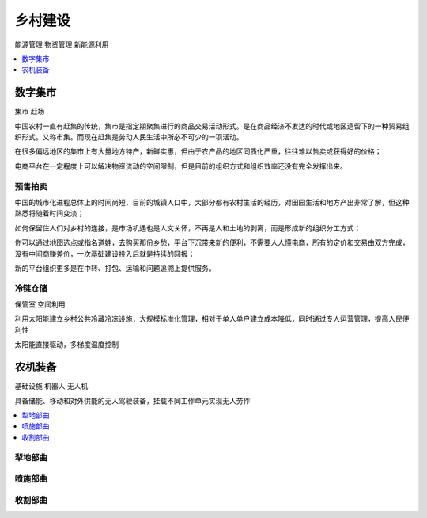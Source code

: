 
.. _village:

乡村建设
===============
``能源管理`` ``物资管理`` ``新能源利用``

.. contents::
    :local:
    :depth: 1


数字集市
-----------
``集市`` ``赶场``

中国农村一直有赶集的传统，集市是指定期聚集进行的商品交易活动形式。是在商品经济不发达的时代或地区遗留下的一种贸易组织形式。又称市集。而现在赶集是劳动人民生活中所必不可少的一项活动。

在很多偏远地区的集市上有大量地方特产，新鲜实惠，但由于农产品的地区同质化严重，往往难以售卖或获得好的价格；

电商平台在一定程度上可以解决物资流动的空间限制，但是目前的组织方式和组织效率还没有完全发挥出来。

预售拍卖
~~~~~~~~~~~

中国的城市化进程总体上的时间尚短，目前的城镇人口中，大部分都有农村生活的经历，对田园生活和地方产出非常了解，但这种熟悉将随着时间变淡；

如何保留住人们对乡村的连接，是市场机遇也是人文关怀，不再是人和土地的剥离，而是形成新的组织分工方式；

你可以通过地图选点或指名道姓，去购买那份乡愁，平台下沉带来新的便利，不需要人人懂电商，所有的定价和交易由双方完成，没有中间商赚差价，一次基础建设投入后就是持续的回报；

新的平台组织更多是在中转、打包、运输和问题追溯上提供服务。

冷链仓储
~~~~~~~~~~~
``保管室`` ``空间利用``

利用太阳能建立乡村公共冷藏冷冻设施，大规模标准化管理，相对于单人单户建立成本降低，同时通过专人运营管理，提高人民便利性

太阳能直接驱动，多梯度温度控制


农机装备
-----------
``基础设施`` ``机器人`` ``无人机``

具备储能、移动和对外供能的无人驾驶装备，挂载不同工作单元实现无人劳作

.. contents::
    :local:
    :depth: 1

犁地部曲
~~~~~~~~~~~

喷施部曲
~~~~~~~~~~~

收割部曲
~~~~~~~~~~~
